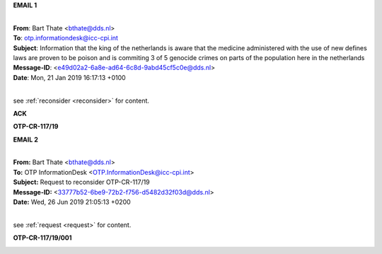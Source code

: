 .. _writings:


.. raw:: html

    <br>

.. title:: Writings


.. raw:: html

    <center><h3><b>writings</b></h3></center>
    <br>


**EMAIL 1**


|
| **From**: Bart Thate <bthate@dds.nl>
| **To**: otp.informationdesk@icc-cpi.int
| **Subject**: Information that the king of the netherlands is aware that the medicine administered with the use of new defines laws are proven to be poison and is commiting 3 of 5 genocide crimes on parts of the population here in the netherlands
| **Message-ID**: <e49d02a2-6a8e-ad64-6c8d-9abd45cf5c0e@dds.nl>
| **Date**: Mon, 21 Jan 2019 16:17:13 +0100
|

see :ref:`reconsider <reconsider>` for content.


.. raw:: html

    <br>

**ACK**


.. raw:: html

    <br>

.. image:: ack3.png
    :width: 100%


.. raw:: html

    <br>


**OTP-CR-117/19**


.. raw:: html

    <br>

.. image:: OTP111.png
    :width: 100%


.. raw:: html

    <br>


**EMAIL 2**


|
| **From:** Bart Thate <bthate@dds.nl>
| **To:** OTP InformationDesk <OTP.InformationDesk@icc-cpi.int>
| **Subject:** Request to reconsider OTP-CR-117/19
| **Message-ID:** <33777b52-6be9-72b2-f756-d5482d32f03d@dds.nl>
| **Date:** Wed, 26 Jun 2019 21:05:13 +0200
|

see :ref:`request <request>` for content.

.. raw:: html

    <br>


**OTP-CR-117/19/001**

.. raw:: html

    <br>

.. image:: OTP222.png
    :width: 100%

.. raw:: html

    <br>

